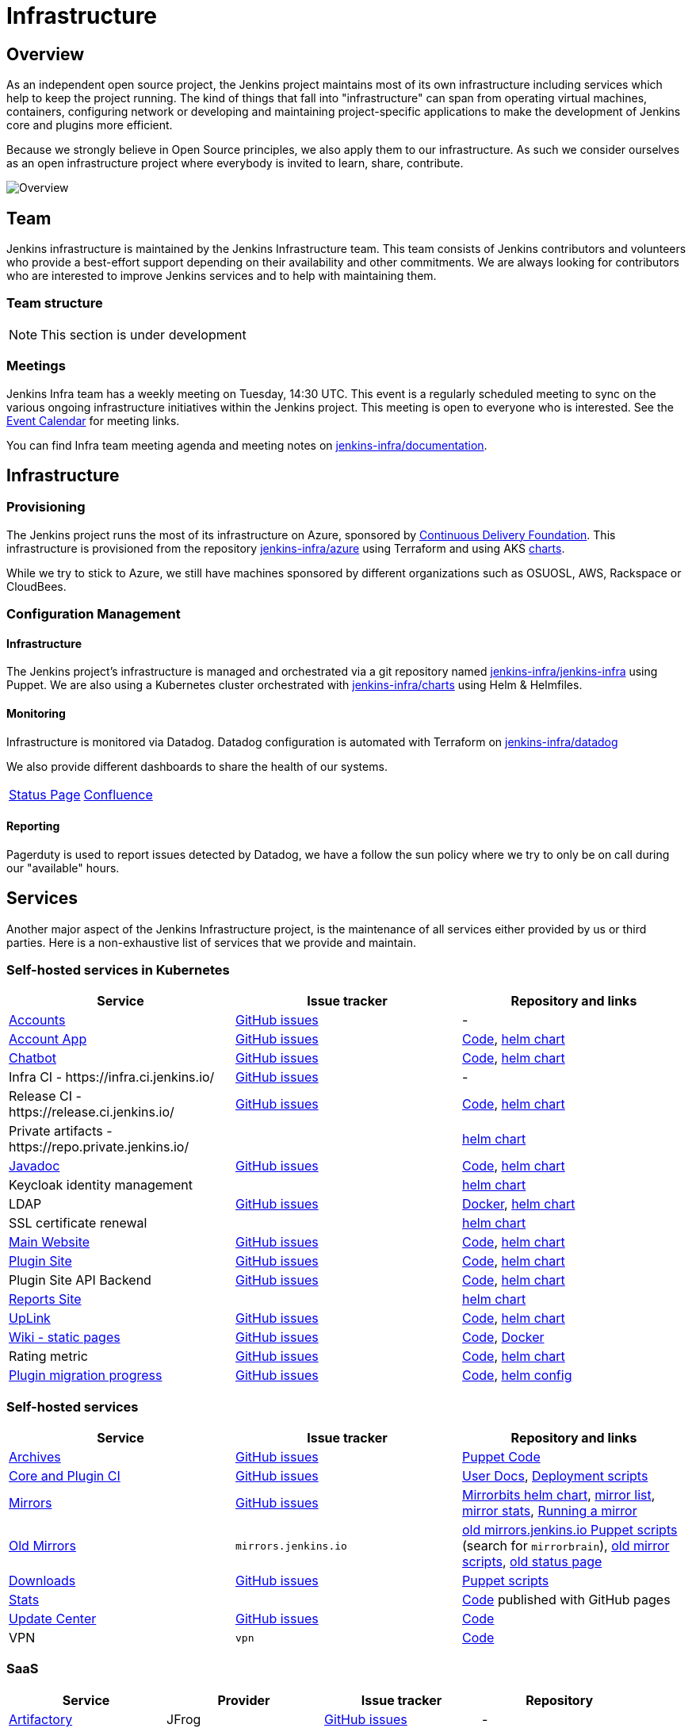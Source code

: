 = Infrastructure

== Overview

As an independent open source project, the Jenkins project maintains most of its own
infrastructure including services which help to keep the project running.
The kind of things that fall into "infrastructure" can span from operating
virtual machines, containers, configuring network or developing and maintaining project-specific applications to make the development of Jenkins core and plugins more efficient.

Because we strongly believe in Open Source principles, we also apply them to our infrastructure. As such we consider ourselves as an open infrastructure project where everybody is invited to learn, share, contribute.

image:images:ROOT:projects/infrastructure/infra_overview.png[Overview, role=center, float=left]

== Team

Jenkins infrastructure is maintained by the Jenkins Infrastructure team.
This team consists of Jenkins contributors and volunteers who provide a best-effort support depending on their availability and other commitments.
We are always looking for contributors who are interested to improve Jenkins services and to help with maintaining them.

=== Team structure

NOTE: This section is under development

=== Meetings

Jenkins Infra team has a weekly meeting on Tuesday, 14:30 UTC.
This event is a regularly scheduled meeting to sync on the various ongoing infrastructure initiatives within the Jenkins project.
This meeting is open to everyone who is interested.
See the xref:events:ROOT:index.adoc#event-calendar[Event Calendar] for meeting links.

You can find Infra team meeting agenda and meeting notes on
link:https://github.com/jenkins-infra/documentation/tree/main/meetings[jenkins-infra/documentation].

== Infrastructure

=== Provisioning

The Jenkins project runs the most of its infrastructure on Azure, sponsored by link:https://cd.foundation/[Continuous Delivery Foundation].
This infrastructure is provisioned from the repository https://github.com/jenkins-infra/azure[jenkins-infra/azure] using Terraform and using AKS link:https://github.com/jenkins-infra/charts/[charts].

While we try to stick to Azure, we still have machines sponsored by different organizations such as OSUOSL, AWS, Rackspace or CloudBees.

=== Configuration Management

==== Infrastructure

The Jenkins project's infrastructure is managed and orchestrated via a git repository named
link:https://github.com/jenkins-infra/jenkins-infra[jenkins-infra/jenkins-infra] using Puppet.
We are also using a Kubernetes cluster orchestrated with link:https://github.com/jenkins-infra/charts[jenkins-infra/charts] using Helm & Helmfiles.

==== Monitoring

Infrastructure is monitored via Datadog.
Datadog configuration is automated with Terraform on link:https://github.com/jenkins-infra/datadog[jenkins-infra/datadog]

We also provide different dashboards to share the health of our systems.

|===
| https://p.datadoghq.com/sb/0Igb9a-dca9738dbb5048025c005182a8f240c0[Status Page] | https://p.datadoghq.com/sb/0Igb9a-e3831323722f931efe38cb02026d1974[Confluence]
|===

==== Reporting

Pagerduty is used to report issues detected by Datadog,
we have a follow the sun policy where we try to only be on call during our "available" hours.

== Services

Another major aspect of the Jenkins Infrastructure project, is the maintenance of all services either provided by us or third parties.
Here is a non-exhaustive list of services that we provide and maintain.

=== Self-hosted services in Kubernetes

[%header]
|===
| Service                                                  | Issue tracker                                                                     | Repository and links
| https://accounts.jenkins.io[Accounts]                    | https://github.com/jenkins-infra/helpdesk/labels/account[GitHub issues]           | -
| https://accounts.jenkins.io[Account App]                 | https://github.com/jenkins-infra/helpdesk/labels/account-app[GitHub issues]       | https://github.com/jenkins-infra/account-app[Code],     https://github.com/jenkins-infra/helm-charts/tree/main/charts/accountapp[helm chart]
| link:./ircbot[Chatbot]                                   | https://github.com/jenkins-infra/helpdesk/labels/ircbot[GitHub issues]            | https://github.com/jenkins-infra/ircbot[Code],          https://github.com/jenkins-infra/helm-charts/tree/main/charts/ircbot[helm chart]
| Infra CI - \https://infra.ci.jenkins.io/                 | https://github.com/jenkins-infra/helpdesk/labels/infra.ci.jenkins.io[GitHub issues] | -
| Release CI - \https://release.ci.jenkins.io/             | https://github.com/jenkins-infra/helpdesk/labels/release.ci.jenkins.io[GitHub issues]     | https://github.com/jenkins-infra/release[Code],         https://github.com/jenkins-infra/helm-charts/tree/main/charts/jenkins[helm chart]
| Private artifacts - \https://repo.private.jenkins.io/    |                                                                                   |                                                         https://github.com/jenkins-infra/helm-charts/tree/main/charts/nexus[helm chart]
| https://javadoc.jenkins.io[Javadoc]                      | https://github.com/jenkins-infra/helpdesk/labels/javadoc[GitHub issues]           | https://github.com/jenkins-infra/javadoc[Code],         https://github.com/jenkins-infra/helm-charts/tree/main/charts/javadoc[helm chart]
| Keycloak identity management                             |                                                                                   |                                                         https://github.com/jenkins-infra/helm-charts/tree/main/charts/keycloak[helm chart]
| LDAP                                                     | https://github.com/jenkins-infra/ldap/issues[GitHub issues]                       | https://github.com/jenkins-infra/ldap[Docker],          https://github.com/jenkins-infra/helm-charts/tree/main/charts/ldap[helm chart]
| SSL certificate renewal                                  |                                                                                   |                                                         https://github.com/jenkins-infra/helm-charts/tree/main/charts/acme[helm chart]
| link:/[Main Website]                                     | https://github.com/jenkins-infra/jenkins.io/issues[GitHub issues]                 | https://github.com/jenkins-infra/jenkins.io[Code],      https://github.com/jenkins-infra/helm-charts/tree/main/charts/jenkinsio[helm chart]
| https://plugins.jenkins.io[Plugin Site]                  | https://github.com/jenkins-infra/plugin-site/issues[GitHub issues]                | https://github.com/jenkins-infra/plugin-site[Code],     https://github.com/jenkins-infra/helm-charts/tree/main/charts/plugin-site[helm chart]
| Plugin Site API Backend                                  | https://github.com/jenkins-infra/plugin-site-api/issues[GitHub issues]            | https://github.com/jenkins-infra/plugin-site-api[Code], https://github.com/jenkins-infra/helm-charts/tree/main/charts/plugin-site[helm chart]
| https://reports.jenkins.io[Reports Site]                 |                                                                                   | https://github.com/jenkins-infra/helm-charts/tree/main/charts/reports[helm chart]
| https://uplink.jenkins.io[UpLink]                        | https://github.com/jenkins-infra/uplink/issues[GitHub issues]                     | https://github.com/jenkins-infra/uplink[Code],          https://github.com/jenkins-infra/helm-charts/tree/main/charts/uplink[helm chart]
| https://wiki.jenkins.io[Wiki - static pages]             | https://github.com/jenkins-infra/docker-confluence-data/issues[GitHub issues]     | https://github.com/jenkins-infra/docker-confluence-data[Code], https://github.com/jenkins-infra/confluence[Docker]
| Rating metric                                            | link:https://github.com/jenkins-infra/rating/issues[GitHub issues]                | https://github.com/jenkins-infra/rating/[Code], https://github.com/jenkins-infra/helm-charts/tree/main/charts/rating[helm chart]
| https://reports.jenkins.io/jenkins-plugin-migration.html[Plugin migration progress] | https://github.com/jenkins-infra/infra-reports/issues[GitHub issues] | https://github.com/jenkins-infra/infra-reports/tree/main/plugin-migration[Code], https://github.com/jenkins-infra/kubernetes-management/blob/main/config/reports.yaml[helm config]
|===

=== Self-hosted services

[%header]
|===
| Service                                    | Issue tracker             | Repository and links
| http://archives.jenkins.io[Archives]       | https://github.com/jenkins-infra/helpdesk/labels/archives[GitHub issues]       | https://github.com/jenkins-infra/jenkins-infra/blob/production/dist/profile/manifests/archives.pp[Puppet Code]
| https://ci.jenkins.io[Core and Plugin CI]  | https://github.com/jenkins-infra/helpdesk/labels/ci.jenkins.io[GitHub issues]  | https://github.com/jenkins-infra/documentation/blob/main/ci.adoc[User Docs], https://github.com/jenkins-infra/jenkins-infra[Deployment scripts]
| https://get.jenkins.io/[Mirrors]           | https://github.com/jenkins-infra/helpdesk/labels/get.jenkins.io[GitHub issues] | link:https://github.com/jenkins-infra/helm-charts/tree/main/charts/mirrorbits[Mirrorbits helm chart], link:https://get.jenkins.io/war-stable/latest/jenkins.war.sha256?mirrorlist[mirror list], link:https://get.jenkins.io/war-stable/latest/jenkins.war?mirrorstats[mirror stats], link:/download/mirrors/[Running a mirror]
| http://mirrors.jenkins.io/[Old Mirrors]    | `mirrors.jenkins.io`      | link:https://github.com/jenkins-infra/jenkins-infra[old mirrors.jenkins.io Puppet scripts] (search for `mirrorbrain`), link:https://github.com/jenkins-infra/infra-mirror[old mirror scripts], link:http://mirrors.jenkins-ci.org/status.html[old status page]
| https://pkg.jenkins.io[Downloads]          | https://github.com/jenkins-infra/helpdesk/labels/pkg.jenkins.io[GitHub issues] | https://github.com/jenkins-infra/jenkins-infra/blob/production/dist/profile/manifests/pkgrepo.pp[Puppet scripts]
| https://stats.jenkins.io/[Stats]           |                           | https://github.com/jenkins-infra/infra-statistics[Code] published with GitHub pages
| https://updates.jenkins.io[Update Center]  | https://github.com/jenkins-infra/helpdesk/labels/update-center[GitHub issues]  | https://github.com/jenkins-infra/update-center2[Code]
| VPN                                        | `vpn`                     | https://github.com/jenkins-infra/openvpn[Code]
|===

=== SaaS

[%header]
|===
| Service                                                | Provider  | Issue tracker                                                               | Repository
| https://repo.jenkins-ci.org/webapp/#/home[Artifactory] | JFrog     | https://github.com/jenkins-infra/helpdesk/labels/artifactory[GitHub issues] | -
| https://github.com/jenkins-infra[GitHub]               | GitHub    | https://github.com/jenkins-infra/helpdesk/labels/github[GitHub issues]      | -
| https://jenkins.datadoghq.com[Monitoring]              | Datadog   | https://github.com/jenkins-infra/helpdesk/labels/datadog[GitHub issues]     | https://github.com/jenkins-infra/jenkins-infra-monitoring[Code]
| https://www.pagerduty.com[Pagerduty]                   | Pagerduty |                                                                             | -
| https://app.gitter.im/#/room/#jenkins-ci:matrix.org[Gitter chat system]       | GitLab    |                                                                             | -
| https://manage.fastly.com/[Content Delivery Network]   | Fastly    |                                                                             | -
| https://www.namecheap.com/[DNS Registrar]              | Namecheap |                                                                             | -
| https://issues.jenkins.io[Jira]                        | Linux Foundation | https://support.linuxfoundation.org[Linux Foundation Support]        | -
|===

=== Sub-project/SIG services

Jenkins infrastructure also hosts some services for sub-projects and special interest groups:

[%header]
|===
| Service | Owner Sub-project/SIG | Issue tracker component(s) | Repository
| verify/[Code and Repository Signing] | xref:project:ROOT:team-leads.adoc#release[Release Team] | https://github.com/jenkins-infra/helpdesk/labels/release[release] | https://www.digicert.com/[DigiCert]
|===

[#contributing]
== Contributing

Our infrastructure is an open infrastructure project made by and for the Jenkins community.
In other words, it's a contributors driven project.
While we can't share publicly everything like secrets, certificates,... we still try to be as transparent as possible so that everybody can understand and improve our infrastructure without having privileged accesses.
If you have any idea that could help the infra or interest the community, feel free to make suggestions.

****
Before going further, we assume that:

* You already created a Jenkins account on https://accounts.jenkins.io[accounts.jenkins.io]
* You registered to the Jenkins Infra mailing list xref:community:mailing-lists:index.adoc#jenkins-infra-googlegroups-com[jenkins-infra@googlegroups.com]
* You have access to our ticket system https://issues.jenkins.io[issues.jenkins.io]
* You already said "Hi" on IRC channel: xref:community:chat:index.adoc#jenkins-infra[#jenkins-infra]
****


image:images:ROOT:projects/infrastructure/contribution_workflow.png[Contribution Workflow,  role=center, float=left]

In order to contribute to infrastructure project, we ask people to follow the next steps

----
Pick up a task => Communicate => Implement => Deploy => Review
----

[#pick-up-a-task]
=== Pick Up A Task

To keep track of the work that needs to be done on the Jenkins infrastructure project, we use the link:https://github.com/jenkins-infra/helpdesk/issues[Github help desk repository].
If you want to contribute, the first step is to find the issue in this project that you want to work on, assign it to you,
then communicate about it (see xref:#communicate[Communicate]).

If you can't find an appropriate issue, please create a new one with a clear description:

- Why (what is the problem to solve - high level value)?
- What (what your proposal to solve the problem)?
- How (what are the technical changes to do)?

You may also specify components, and finally you can communicate about it, using the suggestions from the next section.

[TIP]
.Good First Issues
====
If you want to start contributing on the Jenkins infrastructure,
you can find a list of "first good issues" to be considered (they all have the label `newbie-friendly`)
on the following page:
link:https://github.com/jenkins-infra/helpdesk/labels/good%20first%20issue[good first issues].
====

[#communicate]
=== Communicate

Before any implementation, it's important to verify that first, there is (still) a need for some implementation and then that no work has been done in the past.
The best way for that is to either look after similar issues, ask on IRC or on the mailing list.
You can also join our weekly meetings to discuss and coordinate the changes.

When the subject is too broad or hard to explain in few lines, we write an https://github.com/jenkins-infra/iep/blob/master/README.adoc[IEP] document which stand for "Infrastructure Enhancement Proposal", the purpose of this document is to explain why we need something, how we want to solve it, and why we took a final decision.
Finally, once you have your ticket id, you can start looking for knowledgeable people.

Anyway keep in mind that it's always better to have too much information than too little and in the end you'll probably be the best person who can work on your case.

.In short
----
+----------------------------------+
|                                  |
|  Pick up or Create INFRA Ticket  |
|                                  |
+----+----+------------------------+
     |    |   If no responses after few days
     |    |   promote it on
     |    |                    +------------------------------------------+
     |    |                    |                                          |
     |    +--------------------> IRC: Libera Chat #jenkins-infra          <----+
     |    |                    |                                          |    |
     |    |                    +------------------------------------------+    |
     |    |                    +------------------------------------------+    |
     |    |                    |                                          |    |
     |    +--------------------> Mail: jenkins-infra@googlegroups.com     <----+
     |                         |                                          |    |
     |                         +------------------------------------------+    |
     | If the topic is too big                                                 |
     |                                                                         |
     |                    +-------------------------------------------+        |
     |                    |                                           |        |
     +--------------------> IEP: https://github.com/jenkins-infra/iep |--------+
                          |                                           |
                          +-------------------------------------------+
----

https://groups.google.com/g/jenkins-infra[Jenkins Infrastructure Google Group],
http://lists.jenkins-ci.org/pipermail/jenkins-infra/[Mail Archive - September 2011 - April 2020], and
xref:community:chat:index.adoc#jenkins-infra[IRC]


=== Implement

Once there is an agreement about the approach and before any changes, we ask contributors to respect the following rules.

Those rules are just what we consider "best practices" for a contributors driven project and can be adapted depending on specific git repositories.

Rule #1: Everything is in a git repository under the https://github.com/jenkins-infra[jenkins-infra] organization.::
So it's easier for everybody to find/review/audit changes and suggest improvements.

Rule #2: All changes are validated by at least one regular infra contributor via Pull Request.::
So we always have different people who understand infrastructure changes.

Rem: Non-regular contributors are more than welcome to share their expertise or just ask question which also help to spot incoherences.

Code Reviews Purpose:

* Educate author and the team about the changes in code being made
* Discover logic or security issues not covered by tests
* Gather improvement suggestion for code readability or efficiency



Rule #3: All Changes are tested on https://ci.jenkins.io/job/Infra/[ci.jenkins.io]::
So we feel more comfortable when merging PRs and we avoid regression issues.

Rule #4: Everything is automated.::
So we only have one source of truth and we don't break others people works.
And if it's not possible, then it needs to be well communicated and documented cf. rule #1.

Rule #5: All changes follow the https://guides.github.com/introduction/flow/[Github] workflow.::

----
Fork project -> Create Feature Branch -> Open Pull Request -> Ask Review -> Merge
----

=== Deployment

The deployment step is the only moment where we need approval from someone with elevated permission. As already mentioned, even if we try to be as open as possible, we don't want to share privileged accesses with every contributor even if we trust them and that mainly for security reasons.


== Link

Various link which can helpful when looking at the Jenkins infra project

* https://github.com/orgs/jenkins-infra[GitHub Organization]
* https://github.com/orgs/jenkins-infra/teams[Github Teams]
* https://github.com/jenkins-infra/helpdesk/issues[Reported Issues]
* https://github.com/jenkins-infra/helpdesk/issues?q=is%3Aopen+is%3Aissue+label%3A%22good+first+issue%22[Good first issues]
* https://groups.google.com/g/jenkins-infra[Jenkins Infrastructure Google Group]
* xref:community:chat:index.adoc#jenkins-infra[IRC]
